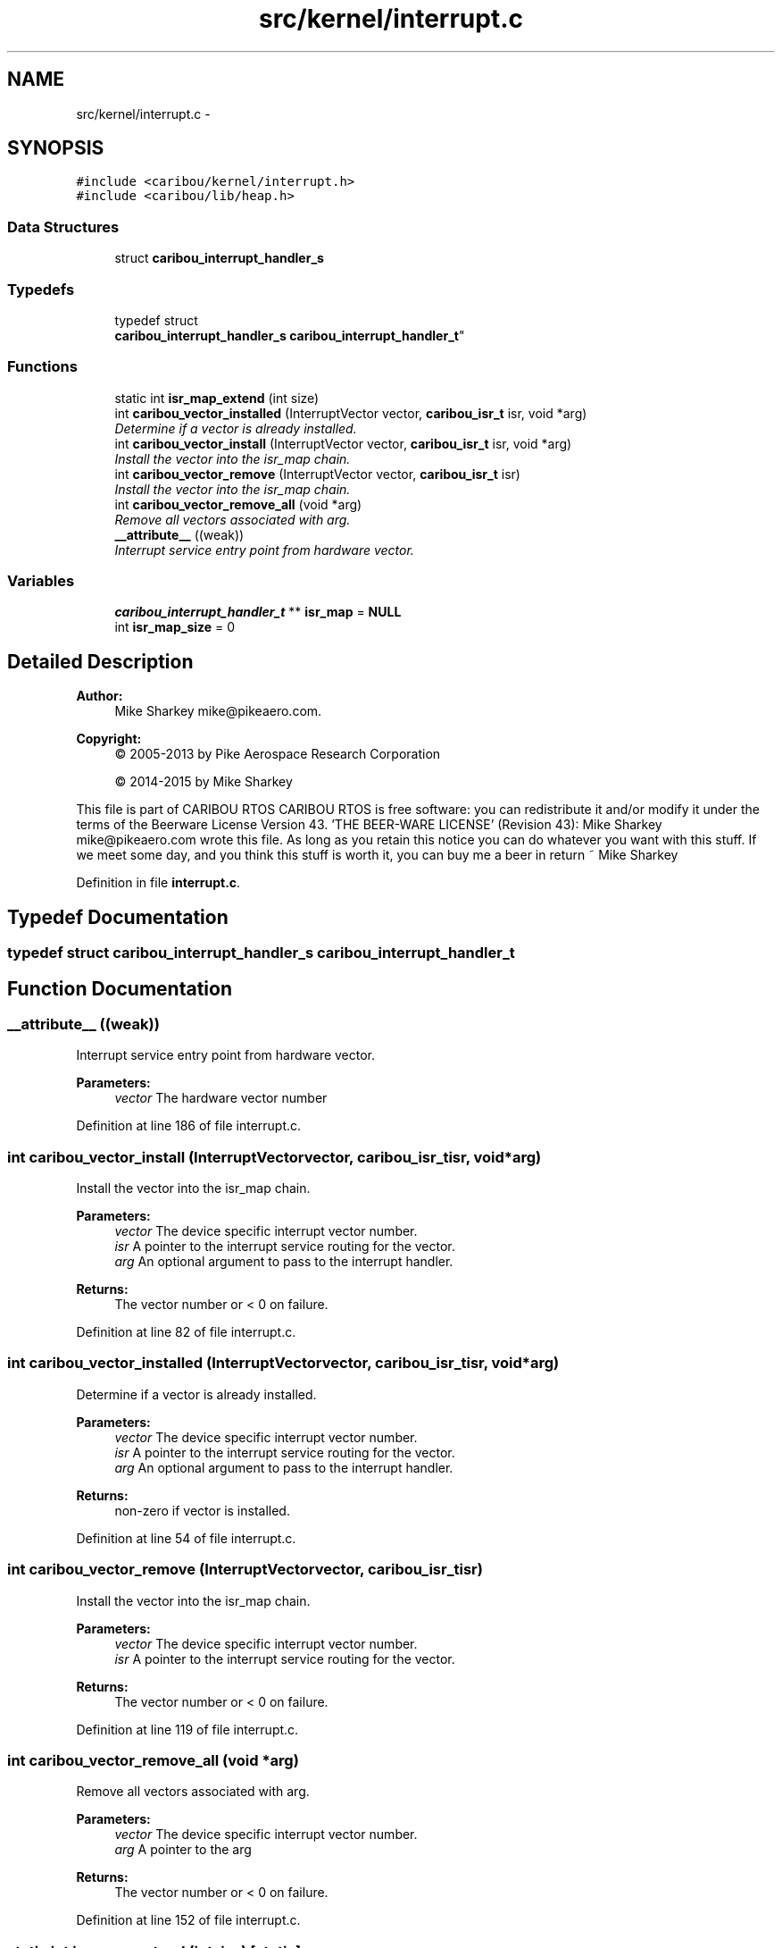 .TH "src/kernel/interrupt.c" 3 "Thu Dec 29 2016" "Version 0.9" "CARIBOU RTOS" \" -*- nroff -*-
.ad l
.nh
.SH NAME
src/kernel/interrupt.c \- 
.SH SYNOPSIS
.br
.PP
\fC#include <caribou/kernel/interrupt\&.h>\fP
.br
\fC#include <caribou/lib/heap\&.h>\fP
.br

.SS "Data Structures"

.in +1c
.ti -1c
.RI "struct \fBcaribou_interrupt_handler_s\fP"
.br
.in -1c
.SS "Typedefs"

.in +1c
.ti -1c
.RI "typedef struct 
.br
\fBcaribou_interrupt_handler_s\fP \fBcaribou_interrupt_handler_t\fP"
.br
.in -1c
.SS "Functions"

.in +1c
.ti -1c
.RI "static int \fBisr_map_extend\fP (int size)"
.br
.ti -1c
.RI "int \fBcaribou_vector_installed\fP (InterruptVector vector, \fBcaribou_isr_t\fP isr, void *arg)"
.br
.RI "\fIDetermine if a vector is already installed\&. \fP"
.ti -1c
.RI "int \fBcaribou_vector_install\fP (InterruptVector vector, \fBcaribou_isr_t\fP isr, void *arg)"
.br
.RI "\fIInstall the vector into the isr_map chain\&. \fP"
.ti -1c
.RI "int \fBcaribou_vector_remove\fP (InterruptVector vector, \fBcaribou_isr_t\fP isr)"
.br
.RI "\fIInstall the vector into the isr_map chain\&. \fP"
.ti -1c
.RI "int \fBcaribou_vector_remove_all\fP (void *arg)"
.br
.RI "\fIRemove all vectors associated with arg\&. \fP"
.ti -1c
.RI "\fB__attribute__\fP ((weak))"
.br
.RI "\fIInterrupt service entry point from hardware vector\&. \fP"
.in -1c
.SS "Variables"

.in +1c
.ti -1c
.RI "\fBcaribou_interrupt_handler_t\fP ** \fBisr_map\fP = \fBNULL\fP"
.br
.ti -1c
.RI "int \fBisr_map_size\fP = 0"
.br
.in -1c
.SH "Detailed Description"
.PP 

.PP
.PP
\fBAuthor:\fP
.RS 4
Mike Sharkey mike@pikeaero.com\&. 
.RE
.PP
\fBCopyright:\fP
.RS 4
© 2005-2013 by Pike Aerospace Research Corporation 
.PP
© 2014-2015 by Mike Sharkey
.RE
.PP
This file is part of CARIBOU RTOS CARIBOU RTOS is free software: you can redistribute it and/or modify it under the terms of the Beerware License Version 43\&. 'THE BEER-WARE LICENSE' (Revision 43): Mike Sharkey mike@pikeaero.com wrote this file\&. As long as you retain this notice you can do whatever you want with this stuff\&. If we meet some day, and you think this stuff is worth it, you can buy me a beer in return ~ Mike Sharkey 
.PP
Definition in file \fBinterrupt\&.c\fP\&.
.SH "Typedef Documentation"
.PP 
.SS "typedef struct \fBcaribou_interrupt_handler_s\fP  \fBcaribou_interrupt_handler_t\fP"

.SH "Function Documentation"
.PP 
.SS "__attribute__ ((weak))"

.PP
Interrupt service entry point from hardware vector\&. 
.PP
\fBParameters:\fP
.RS 4
\fIvector\fP The hardware vector number 
.RE
.PP

.PP
Definition at line 186 of file interrupt\&.c\&.
.SS "int caribou_vector_install (InterruptVectorvector, \fBcaribou_isr_t\fPisr, void *arg)"

.PP
Install the vector into the isr_map chain\&. 
.PP
\fBParameters:\fP
.RS 4
\fIvector\fP The device specific interrupt vector number\&. 
.br
\fIisr\fP A pointer to the interrupt service routing for the vector\&. 
.br
\fIarg\fP An optional argument to pass to the interrupt handler\&. 
.RE
.PP
\fBReturns:\fP
.RS 4
The vector number or < 0 on failure\&. 
.RE
.PP

.PP
Definition at line 82 of file interrupt\&.c\&.
.SS "int caribou_vector_installed (InterruptVectorvector, \fBcaribou_isr_t\fPisr, void *arg)"

.PP
Determine if a vector is already installed\&. 
.PP
\fBParameters:\fP
.RS 4
\fIvector\fP The device specific interrupt vector number\&. 
.br
\fIisr\fP A pointer to the interrupt service routing for the vector\&. 
.br
\fIarg\fP An optional argument to pass to the interrupt handler\&. 
.RE
.PP
\fBReturns:\fP
.RS 4
non-zero if vector is installed\&. 
.RE
.PP

.PP
Definition at line 54 of file interrupt\&.c\&.
.SS "int caribou_vector_remove (InterruptVectorvector, \fBcaribou_isr_t\fPisr)"

.PP
Install the vector into the isr_map chain\&. 
.PP
\fBParameters:\fP
.RS 4
\fIvector\fP The device specific interrupt vector number\&. 
.br
\fIisr\fP A pointer to the interrupt service routing for the vector\&. 
.RE
.PP
\fBReturns:\fP
.RS 4
The vector number or < 0 on failure\&. 
.RE
.PP

.PP
Definition at line 119 of file interrupt\&.c\&.
.SS "int caribou_vector_remove_all (void *arg)"

.PP
Remove all vectors associated with arg\&. 
.PP
\fBParameters:\fP
.RS 4
\fIvector\fP The device specific interrupt vector number\&. 
.br
\fIarg\fP A pointer to the arg 
.RE
.PP
\fBReturns:\fP
.RS 4
The vector number or < 0 on failure\&. 
.RE
.PP

.PP
Definition at line 152 of file interrupt\&.c\&.
.SS "static int isr_map_extend (intsize)\fC [static]\fP"
extend the size of the isr map table 
.PP
Definition at line 29 of file interrupt\&.c\&.
.SH "Variable Documentation"
.PP 
.SS "\fBcaribou_interrupt_handler_t\fP** isr_map = \fBNULL\fP"

.PP
Definition at line 25 of file interrupt\&.c\&.
.SS "int isr_map_size = 0"

.PP
Definition at line 26 of file interrupt\&.c\&.
.SH "Author"
.PP 
Generated automatically by Doxygen for CARIBOU RTOS from the source code\&.
